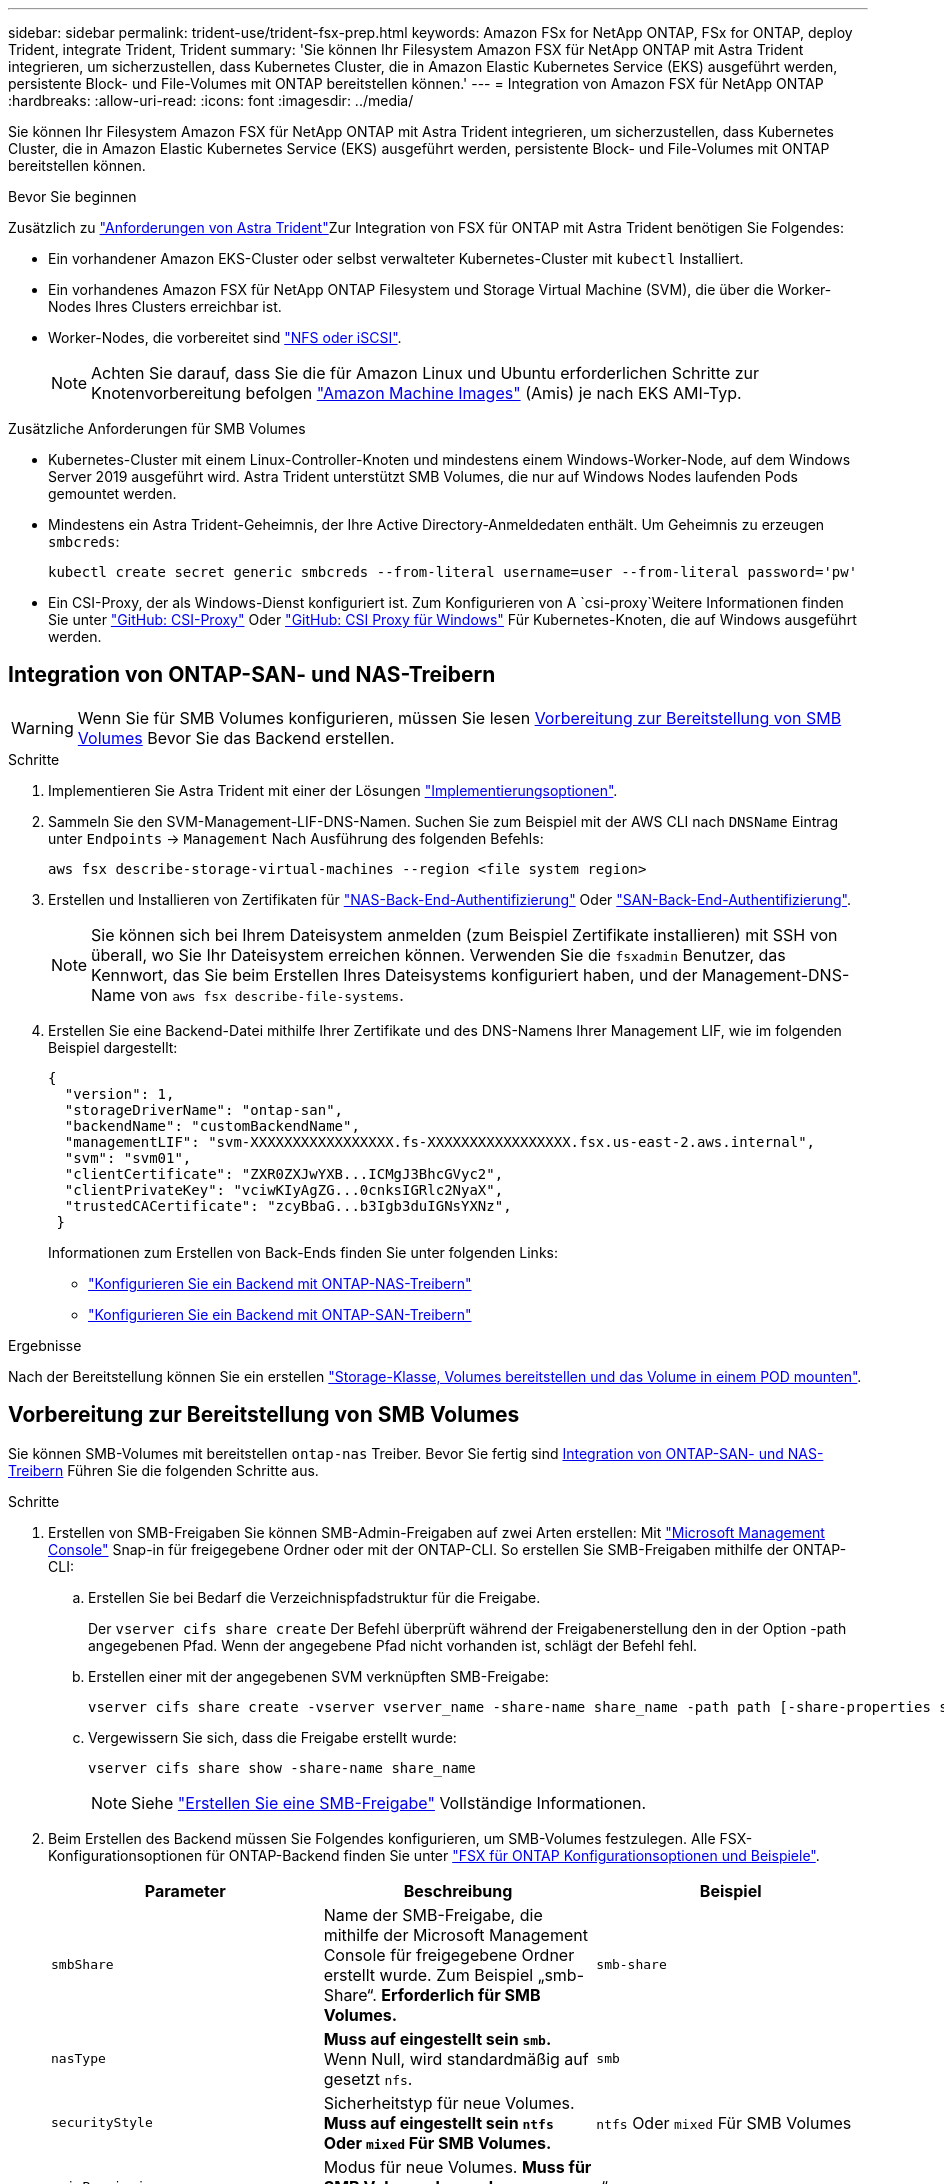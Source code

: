 ---
sidebar: sidebar 
permalink: trident-use/trident-fsx-prep.html 
keywords: Amazon FSx for NetApp ONTAP, FSx for ONTAP, deploy Trident, integrate Trident, Trident 
summary: 'Sie können Ihr Filesystem Amazon FSX für NetApp ONTAP mit Astra Trident integrieren, um sicherzustellen, dass Kubernetes Cluster, die in Amazon Elastic Kubernetes Service (EKS) ausgeführt werden, persistente Block- und File-Volumes mit ONTAP bereitstellen können.' 
---
= Integration von Amazon FSX für NetApp ONTAP
:hardbreaks:
:allow-uri-read: 
:icons: font
:imagesdir: ../media/


[role="lead"]
Sie können Ihr Filesystem Amazon FSX für NetApp ONTAP mit Astra Trident integrieren, um sicherzustellen, dass Kubernetes Cluster, die in Amazon Elastic Kubernetes Service (EKS) ausgeführt werden, persistente Block- und File-Volumes mit ONTAP bereitstellen können.

.Bevor Sie beginnen
Zusätzlich zu link:../trident-get-started/requirements.html["Anforderungen von Astra Trident"]Zur Integration von FSX für ONTAP mit Astra Trident benötigen Sie Folgendes:

* Ein vorhandener Amazon EKS-Cluster oder selbst verwalteter Kubernetes-Cluster mit `kubectl` Installiert.
* Ein vorhandenes Amazon FSX für NetApp ONTAP Filesystem und Storage Virtual Machine (SVM), die über die Worker-Nodes Ihres Clusters erreichbar ist.
* Worker-Nodes, die vorbereitet sind link:worker-node-prep.html["NFS oder iSCSI"].
+

NOTE: Achten Sie darauf, dass Sie die für Amazon Linux und Ubuntu erforderlichen Schritte zur Knotenvorbereitung befolgen https://docs.aws.amazon.com/AWSEC2/latest/UserGuide/AMIs.html["Amazon Machine Images"^] (Amis) je nach EKS AMI-Typ.



.Zusätzliche Anforderungen für SMB Volumes
* Kubernetes-Cluster mit einem Linux-Controller-Knoten und mindestens einem Windows-Worker-Node, auf dem Windows Server 2019 ausgeführt wird. Astra Trident unterstützt SMB Volumes, die nur auf Windows Nodes laufenden Pods gemountet werden.
* Mindestens ein Astra Trident-Geheimnis, der Ihre Active Directory-Anmeldedaten enthält. Um Geheimnis zu erzeugen `smbcreds`:
+
[listing]
----
kubectl create secret generic smbcreds --from-literal username=user --from-literal password='pw'
----
* Ein CSI-Proxy, der als Windows-Dienst konfiguriert ist. Zum Konfigurieren von A `csi-proxy`Weitere Informationen finden Sie unter link:https://github.com/kubernetes-csi/csi-proxy["GitHub: CSI-Proxy"^] Oder link:https://github.com/Azure/aks-engine/blob/master/docs/topics/csi-proxy-windows.md["GitHub: CSI Proxy für Windows"^] Für Kubernetes-Knoten, die auf Windows ausgeführt werden.




== Integration von ONTAP-SAN- und NAS-Treibern


WARNING: Wenn Sie für SMB Volumes konfigurieren, müssen Sie lesen <<Vorbereitung zur Bereitstellung von SMB Volumes>> Bevor Sie das Backend erstellen.

.Schritte
. Implementieren Sie Astra Trident mit einer der Lösungen link:../trident-get-started/kubernetes-deploy.html["Implementierungsoptionen"].
. Sammeln Sie den SVM-Management-LIF-DNS-Namen. Suchen Sie zum Beispiel mit der AWS CLI nach `DNSName` Eintrag unter `Endpoints` -> `Management` Nach Ausführung des folgenden Befehls:
+
[listing]
----
aws fsx describe-storage-virtual-machines --region <file system region>
----
. Erstellen und Installieren von Zertifikaten für link:ontap-nas-prep.html["NAS-Back-End-Authentifizierung"] Oder link:ontap-san-prep.html["SAN-Back-End-Authentifizierung"].
+

NOTE: Sie können sich bei Ihrem Dateisystem anmelden (zum Beispiel Zertifikate installieren) mit SSH von überall, wo Sie Ihr Dateisystem erreichen können. Verwenden Sie die `fsxadmin` Benutzer, das Kennwort, das Sie beim Erstellen Ihres Dateisystems konfiguriert haben, und der Management-DNS-Name von `aws fsx describe-file-systems`.

. Erstellen Sie eine Backend-Datei mithilfe Ihrer Zertifikate und des DNS-Namens Ihrer Management LIF, wie im folgenden Beispiel dargestellt:
+
[listing]
----
{
  "version": 1,
  "storageDriverName": "ontap-san",
  "backendName": "customBackendName",
  "managementLIF": "svm-XXXXXXXXXXXXXXXXX.fs-XXXXXXXXXXXXXXXXX.fsx.us-east-2.aws.internal",
  "svm": "svm01",
  "clientCertificate": "ZXR0ZXJwYXB...ICMgJ3BhcGVyc2",
  "clientPrivateKey": "vciwKIyAgZG...0cnksIGRlc2NyaX",
  "trustedCACertificate": "zcyBbaG...b3Igb3duIGNsYXNz",
 }
----
+
Informationen zum Erstellen von Back-Ends finden Sie unter folgenden Links:

+
** link:ontap-nas.html["Konfigurieren Sie ein Backend mit ONTAP-NAS-Treibern"]
** link:ontap-san.html["Konfigurieren Sie ein Backend mit ONTAP-SAN-Treibern"]




.Ergebnisse
Nach der Bereitstellung können Sie ein erstellen link:../trident-get-started/kubernetes-postdeployment.html["Storage-Klasse, Volumes bereitstellen und das Volume in einem POD mounten"].



== Vorbereitung zur Bereitstellung von SMB Volumes

Sie können SMB-Volumes mit bereitstellen `ontap-nas` Treiber. Bevor Sie fertig sind <<Integration von ONTAP-SAN- und NAS-Treibern>> Führen Sie die folgenden Schritte aus.

.Schritte
. Erstellen von SMB-Freigaben Sie können SMB-Admin-Freigaben auf zwei Arten erstellen: Mit link:https://learn.microsoft.com/en-us/troubleshoot/windows-server/system-management-components/what-is-microsoft-management-console["Microsoft Management Console"^] Snap-in für freigegebene Ordner oder mit der ONTAP-CLI. So erstellen Sie SMB-Freigaben mithilfe der ONTAP-CLI:
+
.. Erstellen Sie bei Bedarf die Verzeichnispfadstruktur für die Freigabe.
+
Der `vserver cifs share create` Der Befehl überprüft während der Freigabenerstellung den in der Option -path angegebenen Pfad. Wenn der angegebene Pfad nicht vorhanden ist, schlägt der Befehl fehl.

.. Erstellen einer mit der angegebenen SVM verknüpften SMB-Freigabe:
+
[listing]
----
vserver cifs share create -vserver vserver_name -share-name share_name -path path [-share-properties share_properties,...] [other_attributes] [-comment text]
----
.. Vergewissern Sie sich, dass die Freigabe erstellt wurde:
+
[listing]
----
vserver cifs share show -share-name share_name
----
+

NOTE: Siehe link:https://docs.netapp.com/us-en/ontap/smb-config/create-share-task.html["Erstellen Sie eine SMB-Freigabe"^] Vollständige Informationen.



. Beim Erstellen des Backend müssen Sie Folgendes konfigurieren, um SMB-Volumes festzulegen. Alle FSX-Konfigurationsoptionen für ONTAP-Backend finden Sie unter link:trident-fsx-examples.html["FSX für ONTAP Konfigurationsoptionen und Beispiele"].
+
[cols="3"]
|===
| Parameter | Beschreibung | Beispiel 


| `smbShare` | Name der SMB-Freigabe, die mithilfe der Microsoft Management Console für freigegebene Ordner erstellt wurde. Zum Beispiel „smb-Share“. *Erforderlich für SMB Volumes.* | `smb-share` 


| `nasType` | *Muss auf eingestellt sein `smb`.* Wenn Null, wird standardmäßig auf gesetzt `nfs`. | `smb` 


| `securityStyle` | Sicherheitstyp für neue Volumes. *Muss auf eingestellt sein `ntfs` Oder `mixed` Für SMB Volumes.* | `ntfs` Oder `mixed` Für SMB Volumes 


| `unixPermissions` | Modus für neue Volumes. *Muss für SMB Volumes leer gelassen werden.* | „“ 
|===

